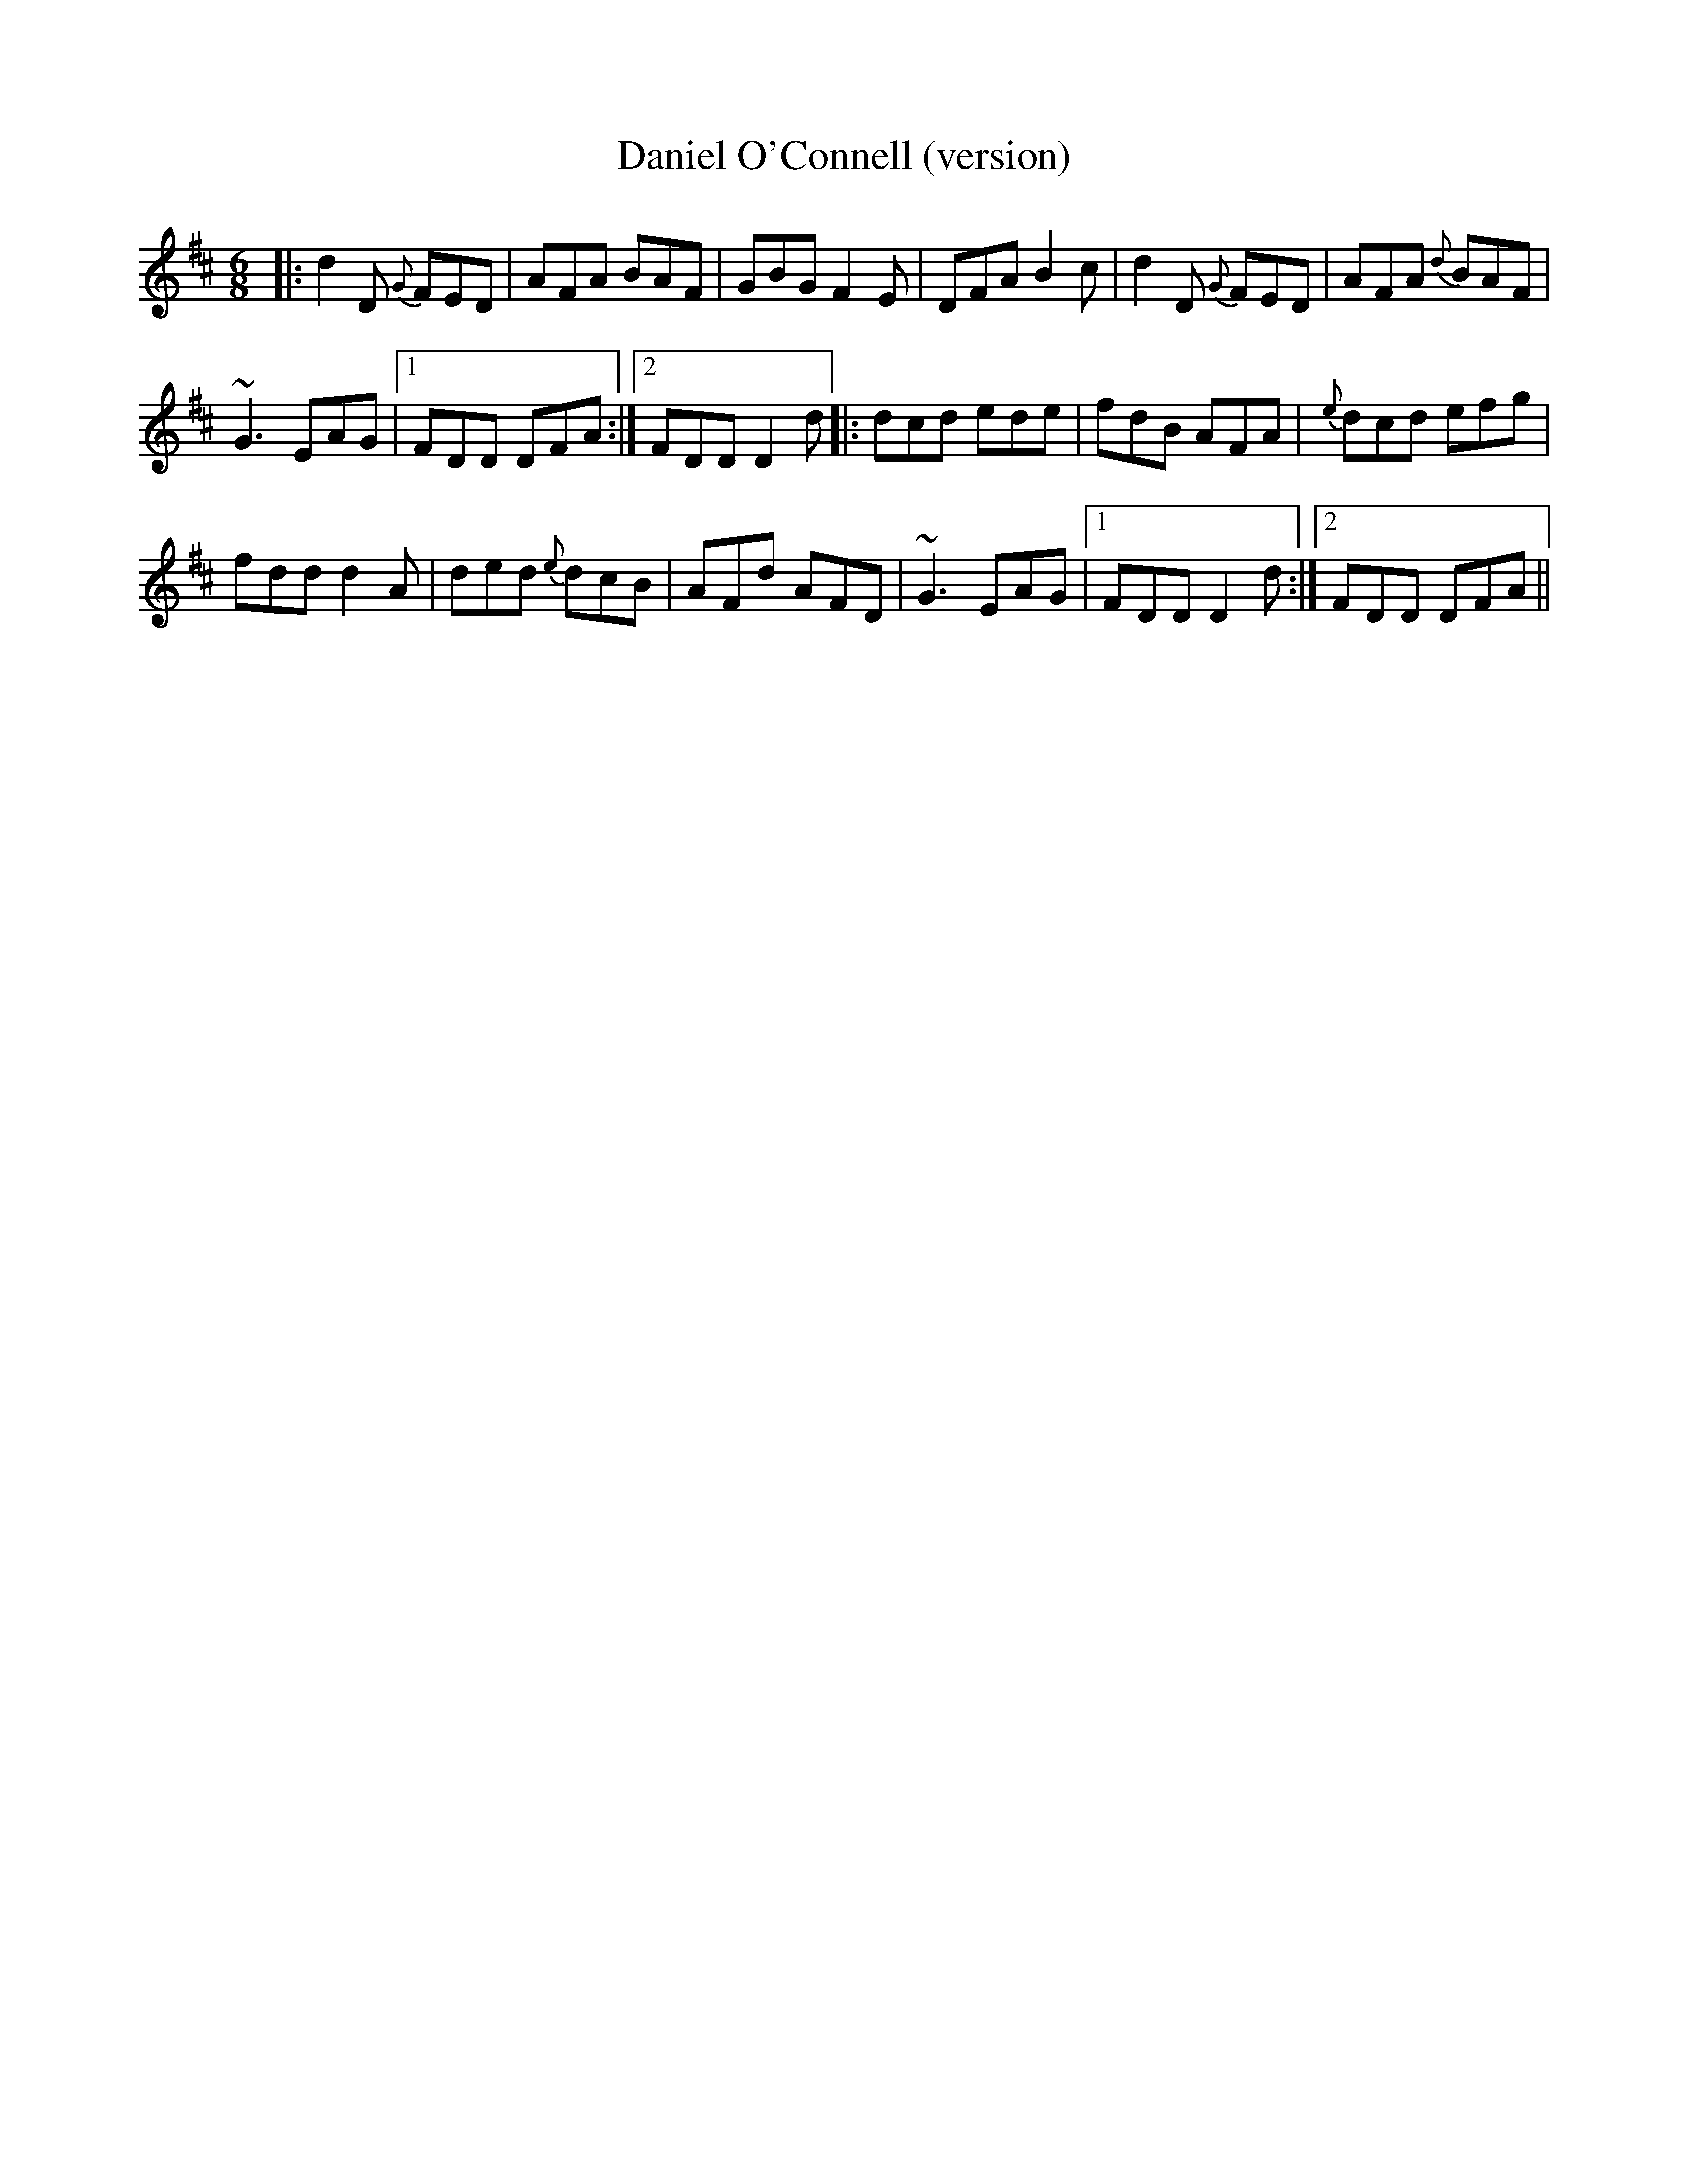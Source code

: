 X:30
T:Daniel O'Connell (version)
R:Jig
S:Seamus Quinn, Fermanagh (fiddle)
D:From RTE 'The Pure Drop'
N:As played, but lots of open strings, and a very dotted rythmn.
M:6/8
Z:Bernie Stocks
K:D
|: d2D {G}FED | AFA BAF | GBG F2E | DFA B2c | d2D {G}FED | AFA {d}BAF |
~G3 EAG |1 FDD DFA :|2 FDD D2d |: dcd ede | fdB AFA | {e}dcd efg |
fdd d2A | ded {e}dcB | AFd AFD | ~G3 EAG |1 FDD D2d :|2 FDD DFA ||
